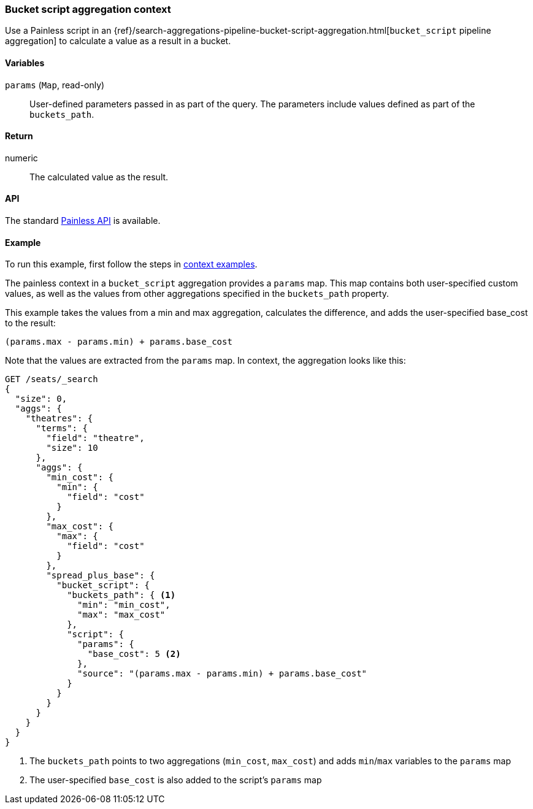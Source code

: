 [[painless-bucket-script-agg-context]]
=== Bucket script aggregation context

Use a Painless script in an
{ref}/search-aggregations-pipeline-bucket-script-aggregation.html[`bucket_script` pipeline aggregation]
to calculate a value as a result in a bucket.

==== Variables

`params` (`Map`, read-only)::
        User-defined parameters passed in as part of the query. The parameters
        include values defined as part of the `buckets_path`.

==== Return

numeric::
        The calculated value as the result.

==== API

The standard <<painless-contexts-api-reference, Painless API>> is available.

==== Example

To run this example, first follow the steps in <<painless-context-examples, context examples>>.

The painless context in a `bucket_script` aggregation provides a `params` map.  This map contains both
user-specified custom values, as well as the values from other aggregations specified in the `buckets_path`
property.

This example takes the values from a min and max aggregation, calculates the difference,
and adds the user-specified base_cost to the result:

[source,Painless]
--------------------------------------------------
(params.max - params.min) + params.base_cost
--------------------------------------------------

Note that the values are extracted from the `params` map.  In context, the aggregation looks like this:

[source,js]
--------------------------------------------------
GET /seats/_search
{
  "size": 0,
  "aggs": {
    "theatres": {
      "terms": {
        "field": "theatre",
        "size": 10
      },
      "aggs": {
        "min_cost": {
          "min": {
            "field": "cost"
          }
        },
        "max_cost": {
          "max": {
            "field": "cost"
          }
        },
        "spread_plus_base": {
          "bucket_script": {
            "buckets_path": { <1>
              "min": "min_cost",
              "max": "max_cost"
            },
            "script": {
              "params": {
                "base_cost": 5 <2>
              },
              "source": "(params.max - params.min) + params.base_cost"
            }
          }
        }
      }
    }
  }
}
--------------------------------------------------
// CONSOLE
// TEST[setup:seats]
<1> The `buckets_path` points to two aggregations (`min_cost`, `max_cost`) and adds `min`/`max` variables
to the `params` map
<2> The user-specified `base_cost` is also added to the script's `params` map